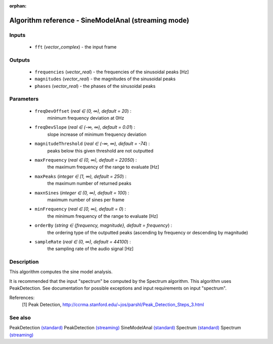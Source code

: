 :orphan:

Algorithm reference - SineModelAnal (streaming mode)
====================================================

Inputs
------

 - ``fft`` (*vector_complex*) - the input frame

Outputs
-------

 - ``frequencies`` (*vector_real*) - the frequencies of the sinusoidal peaks [Hz]
 - ``magnitudes`` (*vector_real*) - the magnitudes of the sinusoidal peaks
 - ``phases`` (*vector_real*) - the phases of the sinusoidal peaks

Parameters
----------

 - ``freqDevOffset`` (*real ∈ (0, ∞), default = 20*) :
     minimum frequency deviation at 0Hz
 - ``freqDevSlope`` (*real ∈ (-∞, ∞), default = 0.01*) :
     slope increase of minimum frequency deviation
 - ``magnitudeThreshold`` (*real ∈ (-∞, ∞), default = -74*) :
     peaks below this given threshold are not outputted
 - ``maxFrequency`` (*real ∈ (0, ∞), default = 22050*) :
     the maximum frequency of the range to evaluate [Hz]
 - ``maxPeaks`` (*integer ∈ [1, ∞), default = 250*) :
     the maximum number of returned peaks
 - ``maxnSines`` (*integer ∈ (0, ∞), default = 100*) :
     maximum number of sines per frame
 - ``minFrequency`` (*real ∈ [0, ∞), default = 0*) :
     the minimum frequency of the range to evaluate [Hz]
 - ``orderBy`` (*string ∈ {frequency, magnitude}, default = frequency*) :
     the ordering type of the outputted peaks (ascending by frequency or descending by magnitude)
 - ``sampleRate`` (*real ∈ (0, ∞), default = 44100*) :
     the sampling rate of the audio signal [Hz]

Description
-----------

This algorithm computes the sine model analysis. 

It is recommended that the input "spectrum" be computed by the Spectrum algorithm. This algorithm uses PeakDetection. See documentation for possible exceptions and input requirements on input "spectrum".


References:
  [1] Peak Detection,
  http://ccrma.stanford.edu/~jos/parshl/Peak_Detection_Steps_3.html


See also
--------

PeakDetection `(standard) <std_PeakDetection.html>`__
PeakDetection `(streaming) <streaming_PeakDetection.html>`__
SineModelAnal `(standard) <std_SineModelAnal.html>`__
Spectrum `(standard) <std_Spectrum.html>`__
Spectrum `(streaming) <streaming_Spectrum.html>`__